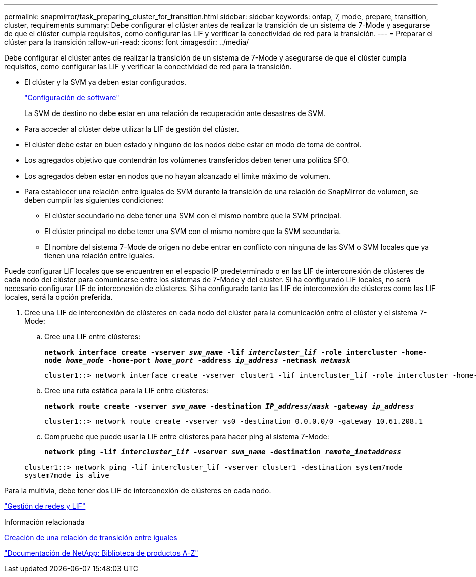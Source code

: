 ---
permalink: snapmirror/task_preparing_cluster_for_transition.html 
sidebar: sidebar 
keywords: ontap, 7, mode, prepare, transition, cluster, requirements 
summary: Debe configurar el clúster antes de realizar la transición de un sistema de 7-Mode y asegurarse de que el clúster cumpla requisitos, como configurar las LIF y verificar la conectividad de red para la transición. 
---
= Preparar el clúster para la transición
:allow-uri-read: 
:icons: font
:imagesdir: ../media/


[role="lead"]
Debe configurar el clúster antes de realizar la transición de un sistema de 7-Mode y asegurarse de que el clúster cumpla requisitos, como configurar las LIF y verificar la conectividad de red para la transición.

* El clúster y la SVM ya deben estar configurados.
+
https://docs.netapp.com/ontap-9/topic/com.netapp.doc.dot-cm-ssg/home.html["Configuración de software"]

+
La SVM de destino no debe estar en una relación de recuperación ante desastres de SVM.

* Para acceder al clúster debe utilizar la LIF de gestión del clúster.
* El clúster debe estar en buen estado y ninguno de los nodos debe estar en modo de toma de control.
* Los agregados objetivo que contendrán los volúmenes transferidos deben tener una política SFO.
* Los agregados deben estar en nodos que no hayan alcanzado el límite máximo de volumen.
* Para establecer una relación entre iguales de SVM durante la transición de una relación de SnapMirror de volumen, se deben cumplir las siguientes condiciones:
+
** El clúster secundario no debe tener una SVM con el mismo nombre que la SVM principal.
** El clúster principal no debe tener una SVM con el mismo nombre que la SVM secundaria.
** El nombre del sistema 7-Mode de origen no debe entrar en conflicto con ninguna de las SVM o SVM locales que ya tienen una relación entre iguales.




Puede configurar LIF locales que se encuentren en el espacio IP predeterminado o en las LIF de interconexión de clústeres de cada nodo del clúster para comunicarse entre los sistemas de 7-Mode y del clúster. Si ha configurado LIF locales, no será necesario configurar LIF de interconexión de clústeres. Si ha configurado tanto las LIF de interconexión de clústeres como las LIF locales, será la opción preferida.

. Cree una LIF de interconexión de clústeres en cada nodo del clúster para la comunicación entre el clúster y el sistema 7-Mode:
+
.. Cree una LIF entre clústeres:
+
`*network interface create -vserver _svm_name_ -lif _intercluster_lif_ -role intercluster -home-node _home_node_ -home-port _home_port_ -address _ip_address_ -netmask _netmask_*`

+
[listing]
----
cluster1::> network interface create -vserver cluster1 -lif intercluster_lif -role intercluster -home-node cluster1-01 -home-port e0c -address 192.0.2.130 -netmask 255.255.255.0
----
.. Cree una ruta estática para la LIF entre clústeres:
+
`*network route create -vserver _svm_name_ -destination _IP_address/mask_ -gateway _ip_address_*`

+
[listing]
----
cluster1::> network route create -vserver vs0 -destination 0.0.0.0/0 -gateway 10.61.208.1
----
.. Compruebe que puede usar la LIF entre clústeres para hacer ping al sistema 7-Mode:
+
`*network ping -lif _intercluster_lif_ -vserver _svm_name_ -destination _remote_inetaddress_*`

+
[listing]
----
cluster1::> network ping -lif intercluster_lif -vserver cluster1 -destination system7mode
system7mode is alive
----




Para la multivía, debe tener dos LIF de interconexión de clústeres en cada nodo.

https://docs.netapp.com/us-en/ontap/networking/index.html["Gestión de redes y LIF"]

.Información relacionada
xref:task_creating_a_transition_peering_relationship.adoc[Creación de una relación de transición entre iguales]

https://mysupport.netapp.com/site/docs-and-kb["Documentación de NetApp: Biblioteca de productos A-Z"]
